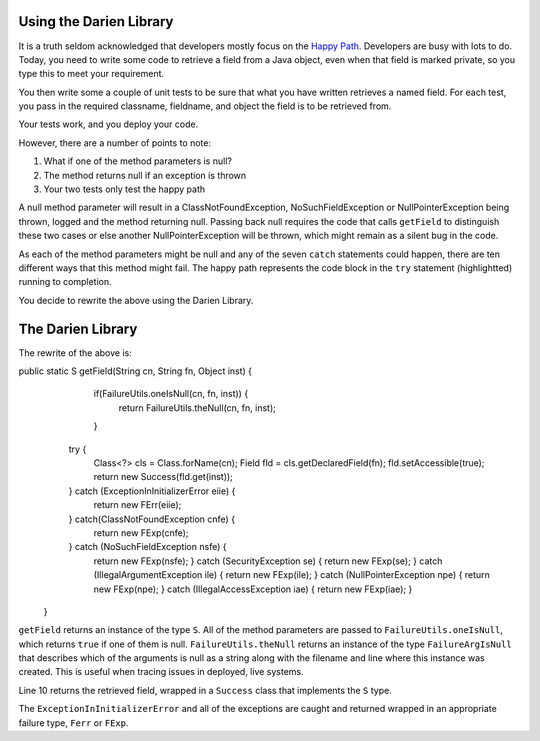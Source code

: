 Using the Darien Library
========================

It is a truth seldom acknowledged that developers mostly focus on the `Happy Path <https://en.wikipedia.org/wiki/Happy_path>`_. Developers are busy with lots to do. Today, you need to write some code to retrieve a field from a Java object, even when that field is marked private, so you
type this to meet your requirement.

You then write some a couple of unit tests to be sure that what you have written retrieves a named field. For each test, you pass in the required classname, fieldname, and object the field is to be retrieved from.

Your tests work, and you deploy your code.

.. code-block:: java
   :linenos:
   :emphasize-lines: 3-6

   public static Object getField(String classname, String fieldname, Object inst) {
       	try {
       		Class<?> cls = Class.forName(classname);
       		Field fld = cls.getDeclaredField(fieldname);
       		fld.setAccessible(true);
       		return fld.get(inst);
       	} catch (ExceptionInInitializerError eiie) {
       		log(eiie);
       	} catch (ClassNotFoundException cnfe) {
       		log(cnfe);
       	} catch (NoSuchFieldException nsfe) {
       		log(nsfe);
   		} catch (SecurityException se) {
       		log(se);
   		} catch (IllegalArgumentException ile) {
       		log(ile);
   		} catch (NullPointerException npe) {
       		log(npe);
   		} catch (IllegalAccessException iae) {
       		log(iae);
   		}
       	
       	return null;
   }

However, there are a number of points to note:

1. What if one of the method parameters is null?
2. The method returns null if an exception is thrown
3. Your two tests only test the happy path

A null method parameter will result in a ClassNotFoundException, NoSuchFieldException or NullPointerException being thrown, logged and the
method returning null. Passing back null requires the code that calls ``getField`` to distinguish these two cases or else another
NullPointerException will be thrown, which might remain as a silent bug in the code.

As each of the method parameters might be null and any of the seven ``catch`` statements could happen, there are ten different ways that this
method might fail. The happy path represents the code block in the ``try`` statement (highlightted) running to completion.

You decide to rewrite the above using the Darien Library.

The Darien Library
==================

The rewrite of the above is:

.. code-block:: java
   :linenos:
   :emphasize-lines: 1, 2-4, 10

public static S getField(String cn, String fn, Object inst) {
         if(FailureUtils.oneIsNull(cn, fn, inst)) {
           	return FailureUtils.theNull(cn, fn, inst);
         }
   
       	try {
       		Class<?> cls = Class.forName(cn);
       		Field fld = cls.getDeclaredField(fn);
       		fld.setAccessible(true);
       		return new Success(fld.get(inst));
       	} catch (ExceptionInInitializerError eiie) {
           	return new FErr(eiie);
       	} catch(ClassNotFoundException cnfe) {
       		return new FExp(cnfe);
       	} catch (NoSuchFieldException nsfe) {
       		return new FExp(nsfe);
   		} catch (SecurityException se) {
       		return new FExp(se);
   		} catch (IllegalArgumentException ile) {
       		return new FExp(ile);
   		} catch (NullPointerException npe) {
       		return new FExp(npe);
   		} catch (IllegalAccessException iae) {
       		return new FExp(iae);
   		}
   }

``getField`` returns an instance of the type ``S``. All of the method parameters are passed to ``FailureUtils.oneIsNull``, which returns ``true`` if one of them is null. ``FailureUtils.theNull`` returns
an instance of the type ``FailureArgIsNull`` that describes which of the arguments is null as a string along with the filename and line where this instance was created. This is useful when tracing issues in deployed, live systems.

Line 10 returns the retrieved field, wrapped in a ``Success`` class that implements the ``S`` type.

The ``ExceptionInInitializerError`` and all of the exceptions are caught and returned wrapped in an appropriate failure type, ``Ferr`` or ``FExp``.

.. Considering the failure cases helps you write better tests.

